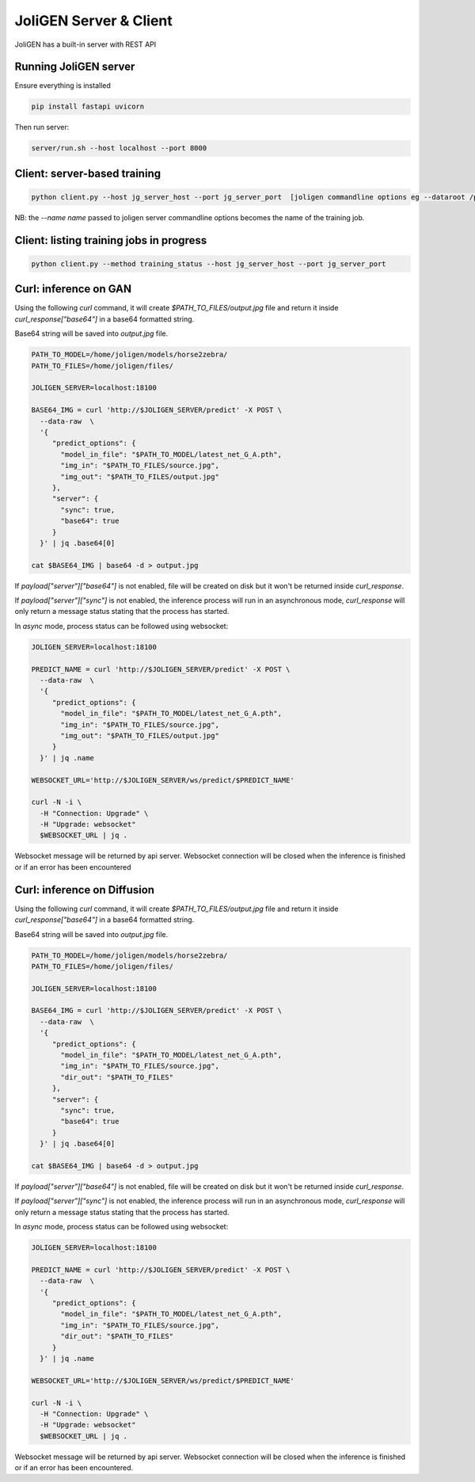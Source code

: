 .. _server:

############################
 JoliGEN Server & Client
############################

JoliGEN has a built-in server with REST API

**********************
Running JoliGEN server
**********************

Ensure everything is installed

.. code:: bash

   pip install fastapi uvicorn

Then run server:

.. code:: bash

   server/run.sh --host localhost --port 8000

******************************
 Client: server-based training
******************************

.. code:: bash

   python client.py --host jg_server_host --port jg_server_port  [joligen commandline options eg --dataroot /path/to/data --model_type cut --name mymodel]

NB: the `--name name` passed to joligen server commandline options becomes the name
of the training job.

*****************************************
Client: listing training jobs in progress
*****************************************

.. code:: bash

   python client.py --method training_status --host jg_server_host --port jg_server_port

.. _client_stop:

**********************
Curl: inference on GAN
**********************

Using the following `curl` command, it will create `$PATH_TO_FILES/output.jpg` file and return it inside `curl_response["base64"]` in a base64 formatted string.

Base64 string will be saved into `output.jpg` file.

.. code:: bash

  PATH_TO_MODEL=/home/joligen/models/horse2zebra/
  PATH_TO_FILES=/home/joligen/files/

  JOLIGEN_SERVER=localhost:18100

  BASE64_IMG = curl 'http://$JOLIGEN_SERVER/predict' -X POST \
    --data-raw  \
    '{
       "predict_options": {
         "model_in_file": "$PATH_TO_MODEL/latest_net_G_A.pth",
         "img_in": "$PATH_TO_FILES/source.jpg",
         "img_out": "$PATH_TO_FILES/output.jpg"
       },
       "server": {
         "sync": true,
         "base64": true
       }
    }' | jq .base64[0]

  cat $BASE64_IMG | base64 -d > output.jpg

If `payload["server"]["base64"]` is not enabled, file will be created on disk but it won't be returned inside `curl_response`.

If `payload["server"]["sync"]` is not enabled, the inference process will run in an asynchronous mode, `curl_response` will only return a message status stating that the process has started.

In `async` mode, process status can be followed using websocket:

.. code:: bash

  JOLIGEN_SERVER=localhost:18100

  PREDICT_NAME = curl 'http://$JOLIGEN_SERVER/predict' -X POST \
    --data-raw  \
    '{
       "predict_options": {
         "model_in_file": "$PATH_TO_MODEL/latest_net_G_A.pth",
         "img_in": "$PATH_TO_FILES/source.jpg",
         "img_out": "$PATH_TO_FILES/output.jpg"
       }
    }' | jq .name

  WEBSOCKET_URL='http://$JOLIGEN_SERVER/ws/predict/$PREDICT_NAME'

  curl -N -i \
    -H "Connection: Upgrade" \
    -H "Upgrade: websocket"
    $WEBSOCKET_URL | jq .

Websocket message will be returned by api server. Websocket connection will be closed when the inference is finished or if an error has been encountered

****************************
Curl: inference on Diffusion
****************************

Using the following `curl` command, it will create `$PATH_TO_FILES/output.jpg` file and return it inside `curl_response["base64"]` in a base64 formatted string.

Base64 string will be saved into `output.jpg` file.

.. code:: bash

  PATH_TO_MODEL=/home/joligen/models/horse2zebra/
  PATH_TO_FILES=/home/joligen/files/

  JOLIGEN_SERVER=localhost:18100

  BASE64_IMG = curl 'http://$JOLIGEN_SERVER/predict' -X POST \
    --data-raw  \
    '{
       "predict_options": {
         "model_in_file": "$PATH_TO_MODEL/latest_net_G_A.pth",
         "img_in": "$PATH_TO_FILES/source.jpg",
         "dir_out": "$PATH_TO_FILES"
       },
       "server": {
         "sync": true,
         "base64": true
       }
    }' | jq .base64[0]

  cat $BASE64_IMG | base64 -d > output.jpg

If `payload["server"]["base64"]` is not enabled, file will be created on disk but it won't be returned inside `curl_response`.

If `payload["server"]["sync"]` is not enabled, the inference process will run in an asynchronous mode, `curl_response` will only return a message status stating that the process has started.

In `async` mode, process status can be followed using websocket:

.. code:: bash

  JOLIGEN_SERVER=localhost:18100

  PREDICT_NAME = curl 'http://$JOLIGEN_SERVER/predict' -X POST \
    --data-raw  \
    '{
       "predict_options": {
         "model_in_file": "$PATH_TO_MODEL/latest_net_G_A.pth",
         "img_in": "$PATH_TO_FILES/source.jpg",
         "dir_out": "$PATH_TO_FILES"
       }
    }' | jq .name

  WEBSOCKET_URL='http://$JOLIGEN_SERVER/ws/predict/$PREDICT_NAME'

  curl -N -i \
    -H "Connection: Upgrade" \
    -H "Upgrade: websocket"
    $WEBSOCKET_URL | jq .

Websocket message will be returned by api server. Websocket connection will be closed when the inference is finished or if an error has been encountered.
